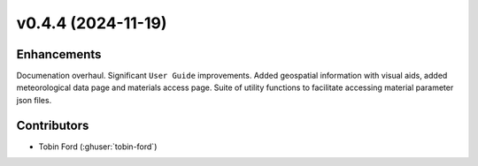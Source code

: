 v0.4.4 (2024-11-19)
===================

Enhancements
------------
Documenation overhaul. Significant ``User Guide`` improvements. Added geospatial information with visual aids, added meteorological data page and materials access page.
Suite of utility functions to facilitate accessing material parameter json files.

Contributors
-----------
* Tobin Ford (:ghuser:`tobin-ford`)